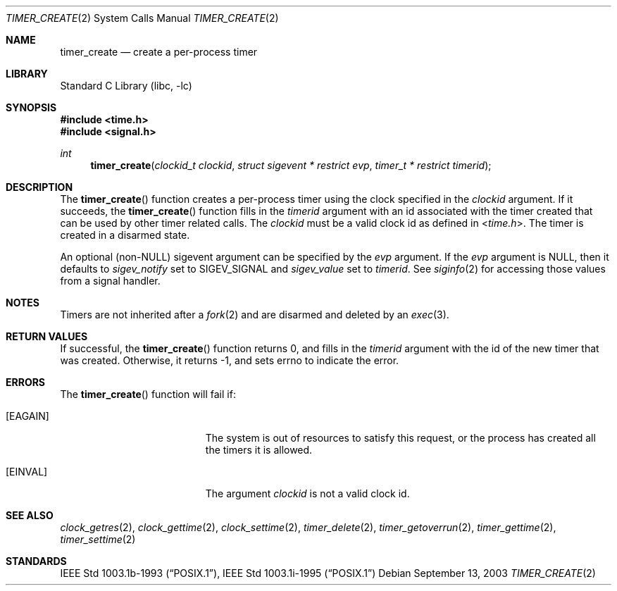 .\"	$NetBSD: timer_create.2,v 1.10 2010/03/22 19:30:55 joerg Exp $
.\"
.\" Copyright (c) 2003 The NetBSD Foundation, Inc.
.\" All rights reserved.
.\"
.\" This code is derived from software contributed to The NetBSD Foundation
.\" by Christos Zoulas.
.\"
.\" Redistribution and use in source and binary forms, with or without
.\" modification, are permitted provided that the following conditions
.\" are met:
.\" 1. Redistributions of source code must retain the above copyright
.\"    notice, this list of conditions and the following disclaimer.
.\" 2. Redistributions in binary form must reproduce the above copyright
.\"    notice, this list of conditions and the following disclaimer in the
.\"    documentation and/or other materials provided with the distribution.
.\"
.\" THIS SOFTWARE IS PROVIDED BY THE NETBSD FOUNDATION, INC. AND CONTRIBUTORS
.\" ``AS IS'' AND ANY EXPRESS OR IMPLIED WARRANTIES, INCLUDING, BUT NOT LIMITED
.\" TO, THE IMPLIED WARRANTIES OF MERCHANTABILITY AND FITNESS FOR A PARTICULAR
.\" PURPOSE ARE DISCLAIMED.  IN NO EVENT SHALL THE FOUNDATION OR CONTRIBUTORS
.\" BE LIABLE FOR ANY DIRECT, INDIRECT, INCIDENTAL, SPECIAL, EXEMPLARY, OR
.\" CONSEQUENTIAL DAMAGES (INCLUDING, BUT NOT LIMITED TO, PROCUREMENT OF
.\" SUBSTITUTE GOODS OR SERVICES; LOSS OF USE, DATA, OR PROFITS; OR BUSINESS
.\" INTERRUPTION) HOWEVER CAUSED AND ON ANY THEORY OF LIABILITY, WHETHER IN
.\" CONTRACT, STRICT LIABILITY, OR TORT (INCLUDING NEGLIGENCE OR OTHERWISE)
.\" ARISING IN ANY WAY OUT OF THE USE OF THIS SOFTWARE, EVEN IF ADVISED OF THE
.\" POSSIBILITY OF SUCH DAMAGE.
.\"
.Dd September 13, 2003
.Dt TIMER_CREATE 2
.Os
.Sh NAME
.Nm timer_create
.Nd create a per-process timer
.Sh LIBRARY
.Lb libc
.Sh SYNOPSIS
.In time.h
.In signal.h
.Ft int
.Fn timer_create "clockid_t clockid" "struct sigevent * restrict evp" "timer_t * restrict timerid"
.Sh DESCRIPTION
The
.Fn timer_create
function creates a per-process timer using the clock specified in the
.Ar clockid
argument.
If it succeeds, the
.Fn timer_create
function fills in the
.Ar timerid
argument with an id associated with the timer created that can be used by
other timer related calls.
The
.Ar clockid
must be a valid clock id as defined in
.In time.h .
The timer is created in a disarmed state.
.Pp
An optional
.Pq non- Ns Dv NULL
sigevent argument can be specified by the
.Ar evp
argument.
If the
.Ar evp
argument is
.Dv NULL ,
then it defaults to
.Fa sigev_notify
set to
.Dv SIGEV_SIGNAL
and
.Fa sigev_value
set to
.Ar timerid .
See
.Xr siginfo 2
for accessing those values from a signal handler.
.Sh NOTES
Timers are not inherited after a
.Xr fork 2
and are disarmed and deleted by an
.Xr exec 3 .
.Sh RETURN VALUES
If successful, the
.Fn timer_create
function returns 0, and fills in the
.Ar timerid
argument with the id of the new timer that was created.
Otherwise, it returns \-1, and sets
.Dv errno
to indicate the error.
.Sh ERRORS
The
.Fn timer_create
function will fail if:
.Bl -tag -width Er
.It Bq Er EAGAIN
The system is out of resources to satisfy this request, or the process has
created all the timers it is allowed.
.It Bq Er EINVAL
The argument
.Ar clockid
is not a valid clock id.
.El
.Sh SEE ALSO
.Xr clock_getres 2 ,
.Xr clock_gettime 2 ,
.Xr clock_settime 2 ,
.Xr timer_delete 2 ,
.Xr timer_getoverrun 2 ,
.Xr timer_gettime 2 ,
.Xr timer_settime 2
.Sh STANDARDS
.St -p1003.1b-93 ,
.St -p1003.1i-95
